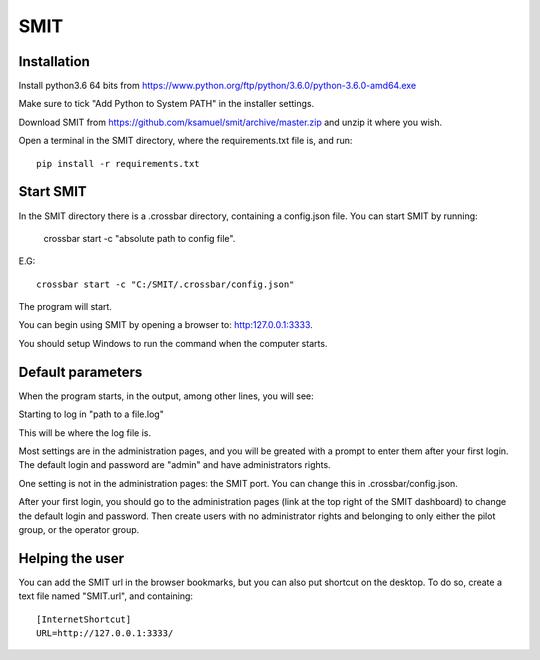 SMIT
-----

Installation
==============

Install python3.6 64 bits from https://www.python.org/ftp/python/3.6.0/python-3.6.0-amd64.exe

Make sure to tick "Add Python to System PATH" in the installer settings.

Download SMIT from https://github.com/ksamuel/smit/archive/master.zip and unzip it where you wish.

Open a terminal in the SMIT directory, where the requirements.txt file is, and run::

    pip install -r requirements.txt

Start SMIT
===========

In the SMIT directory there is a .crossbar directory, containing a config.json file. You can start SMIT by running:

    crossbar start -c "absolute path to config file".

E.G::

    crossbar start -c "C:/SMIT/.crossbar/config.json"

The program will start.

You can begin using SMIT by opening a browser to: http:127.0.0.1:3333.

You should setup Windows to run the command when the computer starts.

Default parameters
======================

When the program starts, in the output, among other lines, you will see:

Starting to log in "path to a file.log"

This will be where the log file is.

Most settings are in the administration pages, and you will be greated with a prompt to enter them after your first login. The default login and password are "admin" and have administrators rights.

One setting is not in the administration pages: the SMIT port. You can change this in .crossbar/config.json.

After your first login, you should go to the administration pages (link at the top right of the SMIT dashboard) to change the default login and password. Then create users with no administrator rights and belonging to only either the pilot group, or the operator group.

Helping the user
================

You can add the SMIT url in the browser bookmarks, but you can also put shortcut on the desktop. To do so, create a text file named "SMIT.url", and containing::

    [InternetShortcut]
    URL=http://127.0.0.1:3333/
